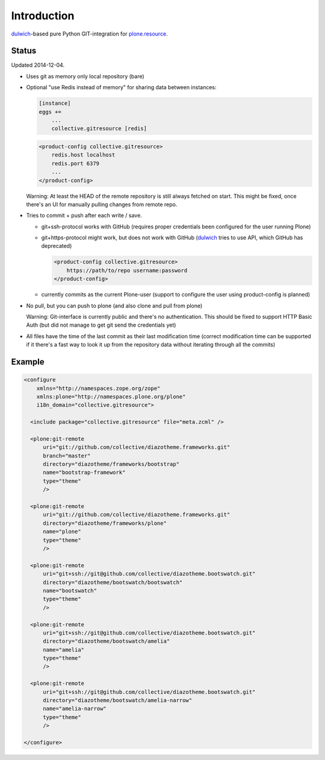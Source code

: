Introduction
============

dulwich_-based pure Python GIT-integration for `plone.resource`_.

.. _dulwich: https://pypi.python.org/pypi/dulwich
.. _plone.resource: https://pypi.python.org/pypi/plone.resource


Status
------

Updated 2014-12-04.

- Uses git as memory only local repository (bare)

- Optional "use Redis instead of memory" for sharing data between instances:

  .. code:: ini

     [instance]
     eggs +=
         ...
         collective.gitresource [redis]

  .. code:: xml

     <product-config collective.gitresource>
         redis.host localhost
         redis.port 6379
         ...
     </product-config>

  Warning: At least the HEAD of the remote repository is still always
  fetched on start. This might be fixed, once there's an UI for manually
  pulling changes from remote repo.

- Tries to commit + push after each write / save.

  * git+ssh-protocol works with GitHub (requires proper credentials
    been configured for the user running Plone)

  * git+https-protocol might work, but does not work with GitHub (dulwich_
    tries to use API, which GitHub has deprecated)

    .. code:: xml

       <product-config collective.gitresource>
           https://path/to/repo username:password
       </product-config>

  * currently commits as the current Plone-user (support to configure
    the user using product-config is planned)

- No pull, but you can push to plone (and also clone and pull from plone)

  Warning: Git-interface is currently public and there's no authentication.
  This should be fixed to support HTTP Basic Auth (but did not manage to
  get git send the credentials yet)

- All files have the time of the last commit as their last modification time
  (correct modification time can be supported if it there's a fast way to
  look it up from the repository data without iterating through all the
  commits)


Example
-------

..  code:: xml

    <configure
        xmlns="http://namespaces.zope.org/zope"
        xmlns:plone="http://namespaces.plone.org/plone"
        i18n_domain="collective.gitresource">

      <include package="collective.gitresource" file="meta.zcml" />

      <plone:git-remote
          uri="git://github.com/collective/diazotheme.frameworks.git"
          branch="master"
          directory="diazotheme/frameworks/bootstrap"
          name="bootstrap-framework"
          type="theme"
          />

      <plone:git-remote
          uri="git://github.com/collective/diazotheme.frameworks.git"
          directory="diazotheme/frameworks/plone"
          name="plone"
          type="theme"
          />

      <plone:git-remote
          uri="git+ssh://git@github.com/collective/diazotheme.bootswatch.git"
          directory="diazotheme/bootswatch/bootswatch"
          name="bootswatch"
          type="theme"
          />

      <plone:git-remote
          uri="git+ssh://git@github.com/collective/diazotheme.bootswatch.git"
          directory="diazotheme/bootswatch/amelia"
          name="amelia"
          type="theme"
          />

      <plone:git-remote
          uri="git+ssh://git@github.com/collective/diazotheme.bootswatch.git"
          directory="diazotheme/bootswatch/amelia-narrow"
          name="amelia-narrow"
          type="theme"
          />

    </configure>
